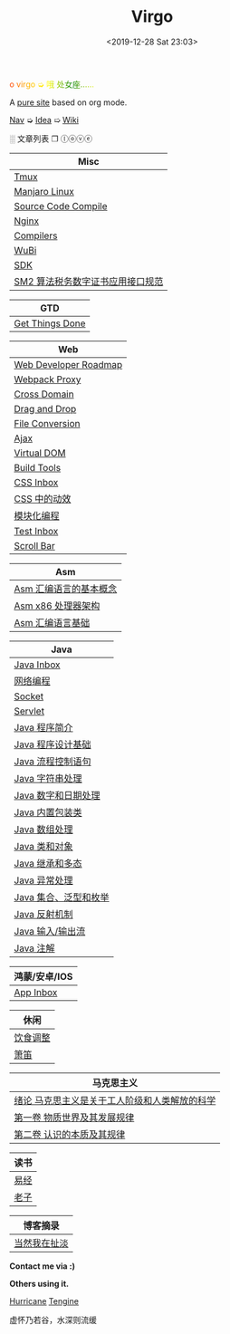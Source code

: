 #+DATE: <2019-12-28 Sat 23:03>
#+TITLE: Virgo

#+BEGIN_EXPORT html
<div style="
            color: #ccc;
            background-image: linear-gradient(to right, red, orange, yellow, green, yellow, orange, red, orange, yellow, green, yellow, orange, red);
            -webkit-background-clip: text;
            animation: move 5s infinite;
            color: transparent;
            ">
  o virgo ➭ 哦 处女座……
</div>

<style>
@keyframes move {
  0% {background-position: 0 0;}
  50% {
    background-position: -500px 0;
  }
  100% {background-position: 0 0;}}
</style>
#+END_EXPORT

A [[./org-to-site-tutor.org][pure site]] based on org mode.

[[./nav.org][_Nav_]] ➭ [[./idea.org][_Idea_]] ➯ [[./wiki.org][_Wiki_]]

 ░ 文章列表 ❐ ⓛⓞⓥⓔ

| Misc                             |
|----------------------------------|
| [[./tmux.org][Tmux]]                             |
| [[./manjaro-linux.org][Manjaro Linux]]                    |
| [[./source-code-compile.org][Source Code Compile]]              |
| [[./nginx.org][Nginx]]                            |
| [[./compilers.org][Compilers]]                        |
| [[./wubi.org][WuBi]]                             |
| [[./sdk.org][SDK]]                              |
| [[./sm2.org][SM2 算法税务数字证书应用接口规范]] |

| GTD             |
|-----------------|
| [[./get-things-done-card.org][Get Things Done]] |

| Web                   |
|-----------------------|
| [[./web-developer-roadmap.org][Web Developer Roadmap]] |
| [[./webpack-dev-server-proxy.org][Webpack Proxy]]         |
| [[./cross-domain.org][Cross Domain]]          |
| [[./drag-and-drop.org][Drag and Drop]]         |
| [[./file-conversion.org][File Conversion]]       |
| [[./ajax.org][Ajax]]                  |
| [[./virtual-dom.org][Virtual DOM]]           |
| [[./build-tools.org][Build Tools]]           |
| [[./css-inbox-card.org][CSS Inbox]]             |
| [[./css-tta.org][CSS 中的动效]]          |
| [[./modular-programming.org][模块化编程]]            |
| [[./test-inbox-card.org][Test Inbox]]            |
| [[./scroll-bar.org][Scroll Bar]]            |

| Asm                    |
|------------------------|
| [[./assembly-1.org][Asm 汇编语言的基本概念]] |
| [[./assembly-2.org][Asm x86 处理器架构]]     |
| [[./assembly-3.org][Asm 汇编语言基础]]       |

| Java                  |
|-----------------------|
| [[./java-inbox-card.org][Java Inbox]]            |
| [[./network-programming.org][网络编程]]              |
| [[./socket.org][Socket]]                |
| [[./servlet.org][Servlet]]               |
|-----------------------|
| [[./java-1.org][Java 程序简介]]         |
| [[./java-2.org][Java 程序设计基础]]     |
| [[./java-3.org][Java 流程控制语句]]     |
| [[./java-4.org][Java 字符串处理]]       |
| [[./java-5.org][Java 数字和日期处理]]   |
| [[./java-6.org][Java 内置包装类]]       |
| [[./java-7.org][Java 数组处理]]         |
| [[./java-8.org][Java 类和对象]]         |
| [[./java-9.org][Java 继承和多态]]       |
| [[./java-10.org][Java 异常处理]]         |
| [[./java-11.org][Java 集合、泛型和枚举]] |
| [[./java-12.org][Java 反射机制]]         |
| [[./java-13.org][Java 输入/输出流]]      |
| [[./java-14.org][Java 注解]]             |

| 鸿蒙/安卓/IOS |
|---------------|
| [[./app-inbox-card.org][App Inbox]]     |

| 休闲     |
|----------|
| [[./diet-modification.org][饮食调整]] |
| [[./flute-card.org][箫笛]]     |

| 马克思主义                                    |
|-----------------------------------------------|
| [[./marxism-0-card.org][绪论 马克思主义是关于工人阶级和人类解放的科学]] |
| [[./marxism-1-card.org][第一卷 物质世界及其发展规律]]                   |
| [[./marxism-2-card.org][第二卷 认识的本质及其规律]]                     |

| 读书 |
|------|
| [[./yi-jing.org][易经]] |
| [[./lao-zi.org][老子]] |

| 博客摘录     |
|--------------|
| [[./yinwang.org][当然我在扯淡]] |

#+BEGIN_EXPORT html
<div class="me">
  <span><b>Contact me via :)</b><span>
  <div class="contact">
    <a id="weibo" href="//weibo.com/u/6867589681" target="_blank"><img src="images/bg/icons/weibo.svg" style="width: 22px; margin-right: 5px;" class="animated heartBeat delay-2s slower" /></a>
    <img src="images/bg/icons/weixin.svg" style="width: 24px; margin-right: 5px;" class="wechat animated heartBeat delay-2s slower" />
    <a id="email" href="mailto:loveminimal@outlook.com" target="_blank"><img src="images/bg/icons/mailchimp.svg" style="width: 22px; margin-right: 5px;" class="animated heartBeat delay-2s slower" /></a>
    <a id="github" href="//github.com/loveminimal" target="_blank"><img src="images/bg/icons/git.svg" style="width: 21px; margin-right: 5px;" class="animated heartBeat delay-2s slower" /></a>
    <a id="bilibili" href="//space.bilibili.com/11608450" target="_blank"><img src="images/bg/icons/bilibili.svg" style="width: 22px; margin-right: 5px;" class="animated heartBeat delay-2s slower" /></a>
  </div>
  <div id="wechat">
    <img src="images/bg/wechat.jpg" width="20%" style="" />
  </div>
</div>
#+END_EXPORT

*Others using it.*

[[http://182.61.145.178:4000/][_Hurricane_]] [[https://www.thethingsengine.org/][_Tengine_]]

# 虚怀乃若谷，水深则流缓

#+BEGIN_EXPORT html
<span id="jinrishici-sentence">虚怀乃若谷，水深则流缓</span>
<script src="https://sdk.jinrishici.com/v2/browser/jinrishici.js" charset="utf-8"></script>
#+END_EXPORT
